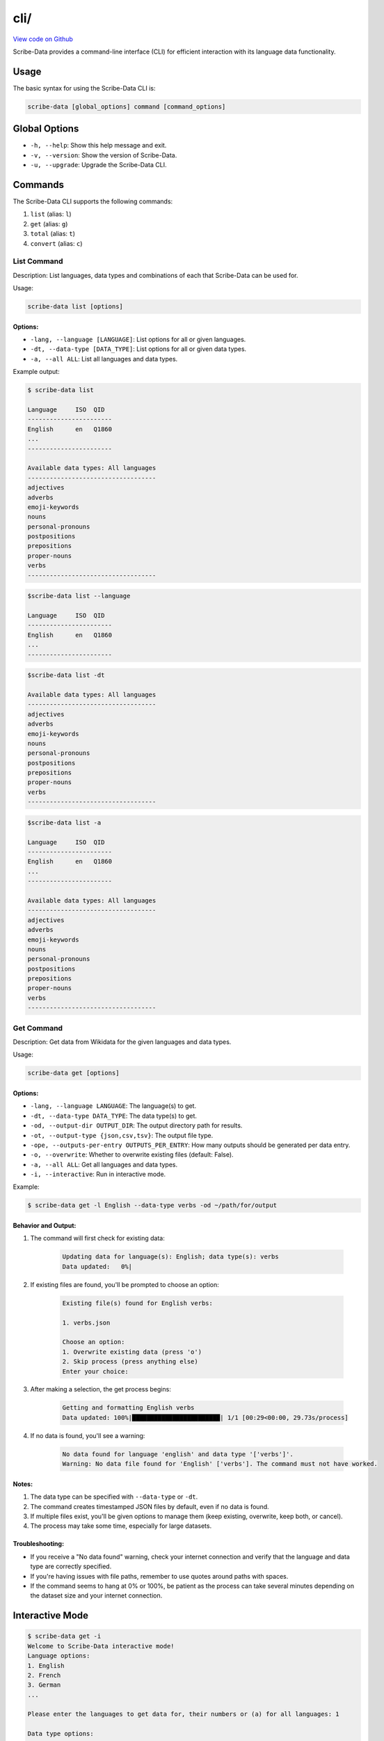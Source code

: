 cli/
====

`View code on Github <https://github.com/scribe-org/Scribe-Data/tree/main/src/scribe_data/cli>`_

Scribe-Data provides a command-line interface (CLI) for efficient interaction with its language data functionality.

Usage
-----

The basic syntax for using the Scribe-Data CLI is:

.. code-block:: bash

    scribe-data [global_options] command [command_options]

Global Options
--------------

- ``-h, --help``: Show this help message and exit.
- ``-v, --version``: Show the version of Scribe-Data.
- ``-u, --upgrade``: Upgrade the Scribe-Data CLI.

Commands
--------

The Scribe-Data CLI supports the following commands:

1. ``list`` (alias: ``l``)
2. ``get`` (alias: ``g``)
3. ``total`` (alias: ``t``)
4. ``convert`` (alias: ``c``)

List Command
~~~~~~~~~~~~

Description: List languages, data types and combinations of each that Scribe-Data can be used for.

Usage:

.. code-block:: bash

    scribe-data list [options]

Options:
^^^^^^^^

- ``-lang, --language [LANGUAGE]``: List options for all or given languages.
- ``-dt, --data-type [DATA_TYPE]``: List options for all or given data types.
- ``-a, --all ALL``: List all languages and data types.

Example output:

.. code-block:: text

    $ scribe-data list

    Language     ISO  QID
    -----------------------
    English      en   Q1860
    ...
    -----------------------

    Available data types: All languages
    -----------------------------------
    adjectives
    adverbs
    emoji-keywords
    nouns
    personal-pronouns
    postpositions
    prepositions
    proper-nouns
    verbs
    -----------------------------------



.. code-block:: text

    $scribe-data list --language

    Language     ISO  QID
    -----------------------
    English      en   Q1860
    ...
    -----------------------


.. code-block:: text

    $scribe-data list -dt

    Available data types: All languages
    -----------------------------------
    adjectives
    adverbs
    emoji-keywords
    nouns
    personal-pronouns
    postpositions
    prepositions
    proper-nouns
    verbs
    -----------------------------------


.. code-block:: text

    $scribe-data list -a

    Language     ISO  QID
    -----------------------
    English      en   Q1860
    ...
    -----------------------

    Available data types: All languages
    -----------------------------------
    adjectives
    adverbs
    emoji-keywords
    nouns
    personal-pronouns
    postpositions
    prepositions
    proper-nouns
    verbs
    -----------------------------------

Get Command
~~~~~~~~~~~

Description: Get data from Wikidata for the given languages and data types.

Usage:

.. code-block:: bash

    scribe-data get [options]

Options:
^^^^^^^^

- ``-lang, --language LANGUAGE``: The language(s) to get.
- ``-dt, --data-type DATA_TYPE``: The data type(s) to get.
- ``-od, --output-dir OUTPUT_DIR``: The output directory path for results.
- ``-ot, --output-type {json,csv,tsv}``: The output file type.
- ``-ope, --outputs-per-entry OUTPUTS_PER_ENTRY``: How many outputs should be generated per data entry.
- ``-o, --overwrite``: Whether to overwrite existing files (default: False).
- ``-a, --all ALL``: Get all languages and data types.
- ``-i, --interactive``: Run in interactive mode.

Example:

.. code-block:: bash

    $ scribe-data get -l English --data-type verbs -od ~/path/for/output

Behavior and Output:
^^^^^^^^^^^^^^^^^^^^

1. The command will first check for existing data:

    .. code-block:: text

        Updating data for language(s): English; data type(s): verbs
        Data updated:   0%|

2. If existing files are found, you'll be prompted to choose an option:

    .. code-block:: text

        Existing file(s) found for English verbs:

        1. verbs.json

        Choose an option:
        1. Overwrite existing data (press 'o')
        2. Skip process (press anything else)
        Enter your choice:

3. After making a selection, the get process begins:

    .. code-block:: text

        Getting and formatting English verbs
        Data updated: 100%|████████████████████████| 1/1 [00:29<00:00, 29.73s/process]

4. If no data is found, you'll see a warning:

    .. code-block:: text

        No data found for language 'english' and data type '['verbs']'.
        Warning: No data file found for 'English' ['verbs']. The command must not have worked.

Notes:
^^^^^^

1. The data type can be specified with ``--data-type`` or ``-dt``.
2. The command creates timestamped JSON files by default, even if no data is found.
3. If multiple files exist, you'll be given options to manage them (keep existing, overwrite, keep both, or cancel).
4. The process may take some time, especially for large datasets.

Troubleshooting:
^^^^^^^^^^^^^^^^

- If you receive a "No data found" warning, check your internet connection and verify that the language and data type are correctly specified.
- If you're having issues with file paths, remember to use quotes around paths with spaces.
- If the command seems to hang at 0% or 100%, be patient as the process can take several minutes depending on the dataset size and your internet connection.

Interactive Mode
----------------

.. code-block:: text

    $ scribe-data get -i
    Welcome to Scribe-Data interactive mode!
    Language options:
    1. English
    2. French
    3. German
    ...

    Please enter the languages to get data for, their numbers or (a) for all languages: 1

    Data type options:
    1. autosuggestions
    2. emoji_keywords
    3. nouns
    4. prepositions
    5. verbs

    ...

Total Command
~~~~~~~~~~~~~

Description: Check Wikidata for the total available data for the given languages and data types.

Usage:

.. code-block:: bash

    scribe-data total [options]

Options:
^^^^^^^^

- ``-lang, --language LANGUAGE``: The language(s) to check totals for.
- ``-dt, --data-type DATA_TYPE``: The data type(s) to check totals for.
- ``-a, --all ALL``: Get totals for all languages and data types.

Examples:

.. code-block:: text

    $scribe-data total -dt nouns  # verbs, adjectives, etc
    Data type: nouns
    Total number of lexemes: 123456

.. code-block:: text

    $scribe-data total -lang English
    Language: English
    Total number of lexemes: 123456

.. code-block:: text

    $scribe-data total -lang English -dt nouns
    Language: English
    Data type: nouns
    Total number of lexemes: 12345

Convert Command
~~~~~~~~~~~~~~~

Description: Convert data returned by Scribe-Data to different file types.

Usage:

.. code-block:: bash

    scribe-data convert [options]

Options:
^^^^^^^^

- ``-f, --file FILE``: The file to convert to a new type.
- ``-ko, --keep-original``: Whether to keep the file to be converted (default: True).
- ``-json, --to-json TO_JSON``: Convert the file to JSON format.
- ``-csv, --to-csv TO_CSV``: Convert the file to CSV format.
- ``-tsv, --to-tsv TO_TSV``: Convert the file to TSV format.
- ``-sqlite, --to-sqlite TO_SQLITE``: Convert the file to SQLite format.

